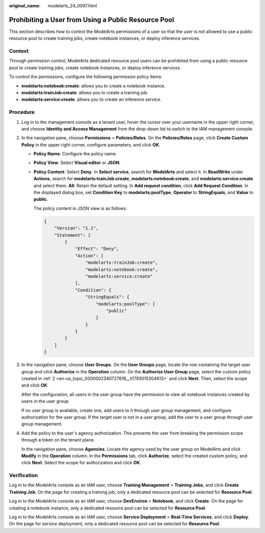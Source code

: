:original_name: modelarts_24_0097.html

.. _modelarts_24_0097:

Prohibiting a User from Using a Public Resource Pool
====================================================

This section describes how to control the ModelArts permissions of a user so that the user is not allowed to use a public resource pool to create training jobs, create notebook instances, or deploy inference services.

Context
-------

Through permission control, ModelArts dedicated resource pool users can be prohibited from using a public resource pool to create training jobs, create notebook instances, or deploy inference services.

To control the permissions, configure the following permission policy items:

-  **modelarts:notebook:create**: allows you to create a notebook instance.
-  **modelarts:trainJob:create**: allows you to create a training job.
-  **modelarts:service:create**: allows you to create an inference service.

Procedure
---------

#. Log in to the management console as a tenant user, hover the cursor over your username in the upper right corner, and choose **Identity and Access Management** from the drop-down list to switch to the IAM management console.

#. .. _en-us_topic_0000002340727616__li1793015304613:

   In the navigation pane, choose **Permissions** > **Policies/Roles**. On the **Policies/Roles** page, click **Create Custom Policy** in the upper right corner, configure parameters, and click **OK**.

   -  **Policy Name**: Configure the policy name.

   -  **Policy View**: Select **Visual editor** or **JSON**.

   -  **Policy Content**: Select **Deny**. In **Select service**, search for **ModelArts** and select it. In **ReadWrite** under **Actions**, search for **modelarts:trainJob:create**, **modelarts:notebook:create**, and **modelarts:service:create** and select them. **All**: Retain the default setting. In **Add request condition**, click **Add Request Condition**. In the displayed dialog box, set **Condition Key** to **modelarts:poolType**, **Operator** to **StringEquals**, and **Value** to **public**.

      The policy content in JSON view is as follows:

      .. code-block::

         {
             "Version": "1.1",
             "Statement": [
                 {
                     "Effect": "Deny",
                     "Action": [
                         "modelarts:trainJob:create",
                         "modelarts:notebook:create",
                         "modelarts:service:create"
                     ],
                     "Condition": {
                         "StringEquals": {
                             "modelarts:poolType": [
                                 "public"
                             ]
                         }
                     }
                 }
             ]
         }

#. In the navigation pane, choose **User Groups**. On the **User Groups** page, locate the row containing the target user group and click **Authorize** in the **Operation** column. On the **Authorize User Group** page, select the custom policy created in :ref:`2 <en-us_topic_0000002340727616__li1793015304613>` and click **Next**. Then, select the scope and click **OK**.

   After the configuration, all users in the user group have the permission to view all notebook instances created by users in the user group.

   If no user group is available, create one, add users to it through user group management, and configure authorization for the user group. If the target user is not in a user group, add the user to a user group through user group management.

#. Add the policy to the user's agency authorization. This prevents the user from breaking the permission scope through a token on the tenant plane.

   In the navigation pane, choose **Agencies**. Locate the agency used by the user group on ModelArts and click **Modify** in the **Operation** column. In the **Permissions** tab, click **Authorize**, select the created custom policy, and click **Next**. Select the scope for authorization and click **OK**.

Verification
------------

Log in to the ModelArts console as an IAM user, choose **Training Management** > **Training Jobs**, and click **Create Training Job**. On the page for creating a training job, only a dedicated resource pool can be selected for **Resource Pool**.

Log in to the ModelArts console as an IAM user, choose **DevEnviron** > **Notebook**, and click **Create**. On the page for creating a notebook instance, only a dedicated resource pool can be selected for **Resource Pool**.

Log in to the ModelArts console as an IAM user, choose **Service Deployment** > **Real-Time Services**, and click **Deploy**. On the page for service deployment, only a dedicated resource pool can be selected for **Resource Pool**.
